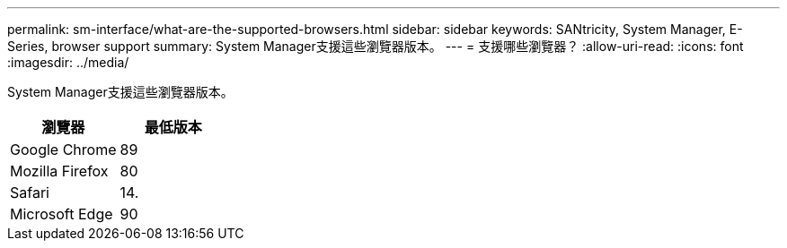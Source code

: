 ---
permalink: sm-interface/what-are-the-supported-browsers.html 
sidebar: sidebar 
keywords: SANtricity, System Manager, E-Series, browser support 
summary: System Manager支援這些瀏覽器版本。 
---
= 支援哪些瀏覽器？
:allow-uri-read: 
:icons: font
:imagesdir: ../media/


[role="lead"]
System Manager支援這些瀏覽器版本。

[cols="1a,1a"]
|===
| 瀏覽器 | 最低版本 


 a| 
Google Chrome
 a| 
89



 a| 
Mozilla Firefox
 a| 
80



 a| 
Safari
 a| 
14.



 a| 
Microsoft Edge
 a| 
90

|===